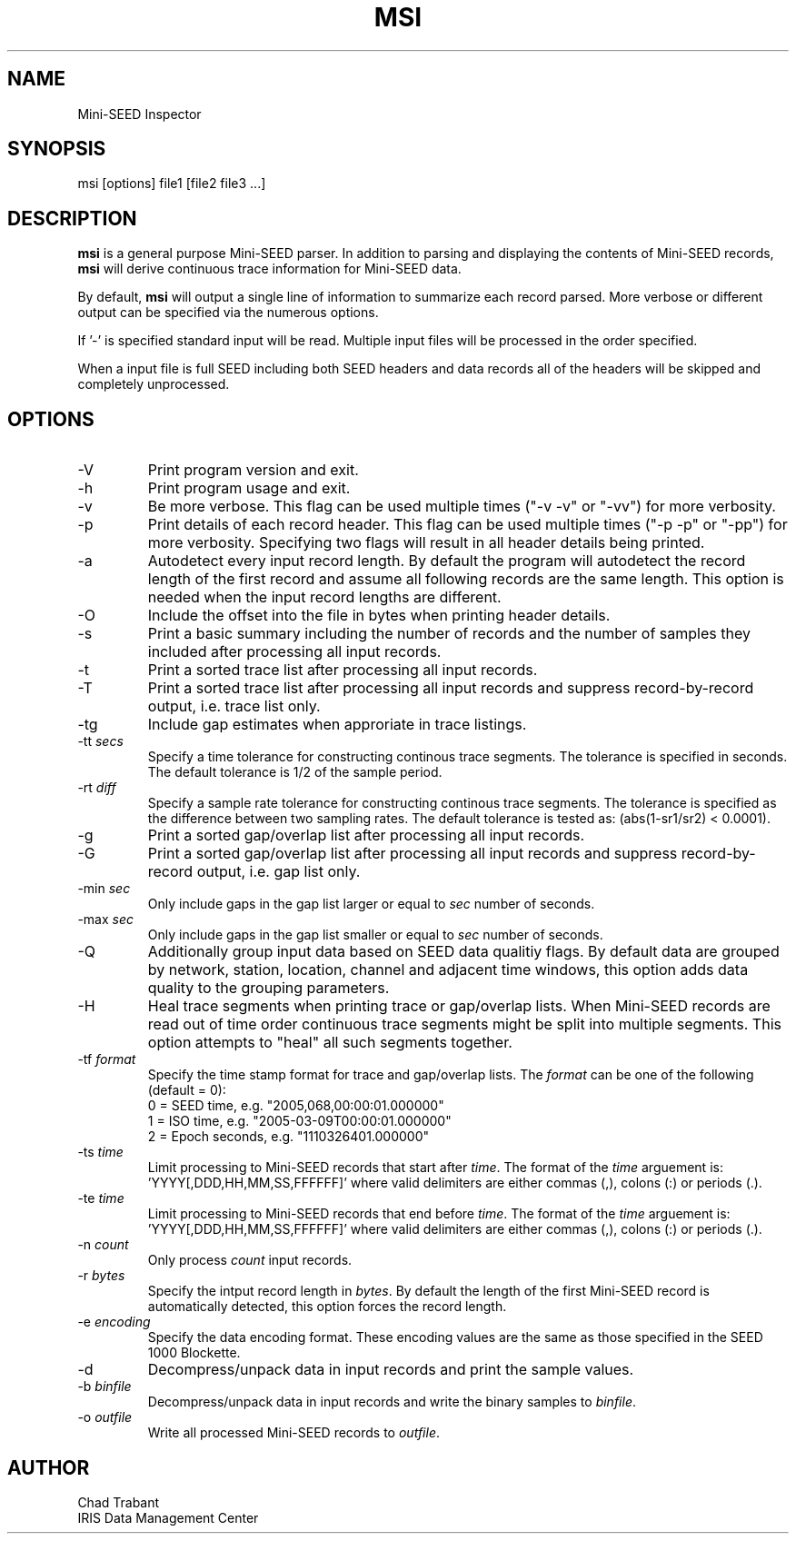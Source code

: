 .TH MSI 1 2006/04/25
.SH NAME
Mini-SEED Inspector

.SH SYNOPSIS
.nf
msi [options] file1 [file2 file3 ...]

.fi
.SH DESCRIPTION
\fBmsi\fP is a general purpose Mini-SEED parser.  In addition to
parsing and displaying the contents of Mini-SEED records, \fBmsi\fP
will derive continuous trace information for Mini-SEED data.

By default, \fBmsi\fP will output a single line of information to
summarize each record parsed.  More verbose or different output can be
specified via the numerous options.

If '-' is specified standard input will be read.  Multiple input files
will be processed in the order specified.

When a input file is full SEED including both SEED headers and data
records all of the headers will be skipped and completely unprocessed.

.SH OPTIONS

.IP "-V         "
Print program version and exit.

.IP "-h         "
Print program usage and exit.

.IP "-v         "
Be more verbose.  This flag can be used multiple times ("-v -v" or
"-vv") for more verbosity.

.IP "-p         "
Print details of each record header.  This flag can be used multiple
times ("-p -p" or "-pp") for more verbosity.  Specifying two flags
will result in all header details being printed.

.IP "-a         "
Autodetect every input record length.  By default the program will
autodetect the record length of the first record and assume all
following records are the same length.  This option is needed when the
input record lengths are different.

.IP "-O         "
Include the offset into the file in bytes when printing header
details.

.IP "-s         "
Print a basic summary including the number of records and the number
of samples they included after processing all input records.

.IP "-t         "
Print a sorted trace list after processing all input records.

.IP "-T         "
Print a sorted trace list after processing all input records and
suppress record-by-record output, i.e. trace list only.

.IP "-tg        "
Include gap estimates when approriate in trace listings.

.IP "-tt \fIsecs\fP"
Specify a time tolerance for constructing continous trace
segments. The tolerance is specified in seconds.  The default
tolerance is 1/2 of the sample period.

.IP "-rt \fIdiff\fP"
Specify a sample rate tolerance for constructing continous trace
segments. The tolerance is specified as the difference between two
sampling rates.  The default tolerance is tested as: (abs(1-sr1/sr2) <
0.0001).

.IP "-g         "
Print a sorted gap/overlap list after processing all input records.

.IP "-G         "
Print a sorted gap/overlap list after processing all input records and
suppress record-by-record output, i.e. gap list only.

.IP "-min \fIsec\fP"
Only include gaps in the gap list larger or equal to \fIsec\fP number
of seconds.

.IP "-max \fIsec\fP"
Only include gaps in the gap list smaller or equal to \fIsec\fP number
of seconds.

.IP "-Q         "
Additionally group input data based on SEED data qualitiy flags.  By
default data are grouped by network, station, location, channel and
adjacent time windows, this option adds data quality to the grouping
parameters.

.IP "-H         "
Heal trace segments when printing trace or gap/overlap lists.  When
Mini-SEED records are read out of time order continuous trace segments
might be split into multiple segments.  This option attempts to "heal"
all such segments together.

.IP "-tf \fIformat\fP"
Specify the time stamp format for trace and gap/overlap lists.  The
\fIformat\fP can be one of the following (default = 0):
.nf
  0 = SEED time, e.g. "2005,068,00:00:01.000000"
  1 = ISO time, e.g. "2005-03-09T00:00:01.000000"
  2 = Epoch seconds, e.g. "1110326401.000000"
.fi

.IP "-ts \fItime\fP"
Limit processing to Mini-SEED records that start after \fItime\fP.
The format of the \fItime\fP arguement
is: 'YYYY[,DDD,HH,MM,SS,FFFFFF]' where valid delimiters are either
commas (,), colons (:) or periods (.).

.IP "-te \fItime\fP"
Limit processing to Mini-SEED records that end before \fItime\fP.
The format of the \fItime\fP arguement
is: 'YYYY[,DDD,HH,MM,SS,FFFFFF]' where valid delimiters are either
commas (,), colons (:) or periods (.).

.IP "-n \fIcount\fP"
Only process \fIcount\fP input records.

.IP "-r \fIbytes\fP"
Specify the intput record length in \fIbytes\fP.  By default the
length of the first Mini-SEED record is automatically detected, this
option forces the record length.

.IP "-e \fIencoding\fP"
Specify the data encoding format.  These encoding values are the same
as those specified in the SEED 1000 Blockette.

.IP "-d          "
Decompress/unpack data in input records and print the sample values.

.IP "-b \fIbinfile\fP"
Decompress/unpack data in input records and write the binary samples
to \fIbinfile\fP.

.IP "-o \fIoutfile\fP"
Write all processed Mini-SEED records to \fIoutfile\fP.

.SH AUTHOR
.nf
Chad Trabant
IRIS Data Management Center
.fi
